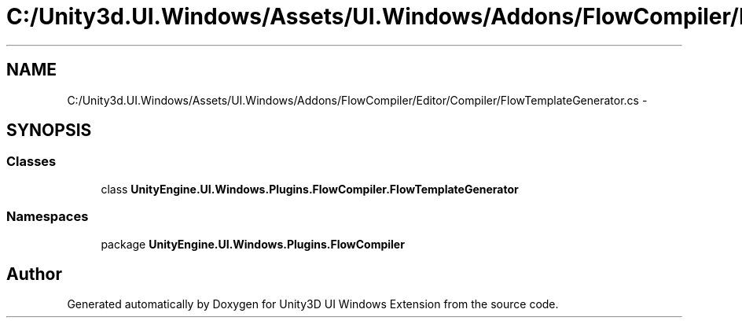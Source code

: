 .TH "C:/Unity3d.UI.Windows/Assets/UI.Windows/Addons/FlowCompiler/Editor/Compiler/FlowTemplateGenerator.cs" 3 "Fri Apr 3 2015" "Version version 0.8a" "Unity3D UI Windows Extension" \" -*- nroff -*-
.ad l
.nh
.SH NAME
C:/Unity3d.UI.Windows/Assets/UI.Windows/Addons/FlowCompiler/Editor/Compiler/FlowTemplateGenerator.cs \- 
.SH SYNOPSIS
.br
.PP
.SS "Classes"

.in +1c
.ti -1c
.RI "class \fBUnityEngine\&.UI\&.Windows\&.Plugins\&.FlowCompiler\&.FlowTemplateGenerator\fP"
.br
.in -1c
.SS "Namespaces"

.in +1c
.ti -1c
.RI "package \fBUnityEngine\&.UI\&.Windows\&.Plugins\&.FlowCompiler\fP"
.br
.in -1c
.SH "Author"
.PP 
Generated automatically by Doxygen for Unity3D UI Windows Extension from the source code\&.
